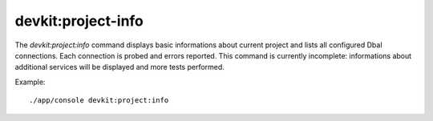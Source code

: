 devkit:project-info
===================

The `devkit:project:info` command displays basic informations about current
project and lists all configured Dbal connections. Each connection is probed and
errors reported. This command is currently incomplete: informations about
additional services will be displayed and more tests performed.

Example::

     ./app/console devkit:project:info